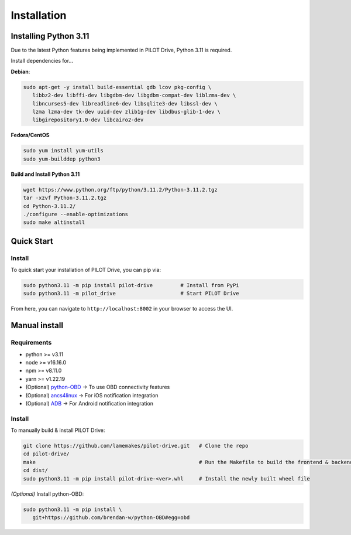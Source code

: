 Installation
====================

Installing Python 3.11
----------------------
Due to the latest Python features being implemented in PILOT Drive, Python 3.11 is required. 

Install dependencies for... 

**Debian**:

.. code-block:: sh

   sudo apt-get -y install build-essential gdb lcov pkg-config \
      libbz2-dev libffi-dev libgdbm-dev libgdbm-compat-dev liblzma-dev \
      libncurses5-dev libreadline6-dev libsqlite3-dev libssl-dev \
      lzma lzma-dev tk-dev uuid-dev zlib1g-dev libdbus-glib-1-dev \
      libgirepository1.0-dev libcairo2-dev


**Fedora/CentOS**

.. code-block:: sh

   sudo yum install yum-utils
   sudo yum-builddep python3


**Build and Install Python 3.11**

.. code-block:: sh

   wget https://www.python.org/ftp/python/3.11.2/Python-3.11.2.tgz
   tar -xzvf Python-3.11.2.tgz
   cd Python-3.11.2/
   ./configure --enable-optimizations
   sudo make altinstall


Quick Start
----------------------
Install
^^^^^^^^^^^^^^^^^^^^

To quick start your installation of PILOT Drive, you can pip via:

.. code-block:: sh

   sudo python3.11 -m pip install pilot-drive         # Install from PyPi
   sudo python3.11 -m pilot_drive                     # Start PILOT Drive


From here, you can navigate to ``http://localhost:8002`` in your browser to access the UI.

Manual install
----------------------
Requirements
^^^^^^^^^^^^^^^^^^^^

- python >= v3.11
- node   >= v16.16.0
- npm    >= v8.11.0
- yarn   >= v1.22.19
- (Optional) `python-OBD <https://github.com/brendan-w/python-OBD>`_               -> To use OBD connectivity features
- (Optional) `ancs4linux <https://github.com/pzmarzly/ancs4linux>`_                -> For iOS notification integration
- (Optional) `ADB <https://developer.android.com/studio/command-line/adb>`_        -> For Android notification integration

Install
^^^^^^^^^^^^^^^^^^^^
To manually build & install PILOT Drive:

.. code-block:: sh

   git clone https://github.com/lamemakes/pilot-drive.git   # Clone the repo
   cd pilot-drive/                                      
   make                                                     # Run the Makefile to build the frontend & backend
   cd dist/
   sudo python3.11 -m pip install pilot-drive-<ver>.whl     # Install the newly built wheel file


*(Optional)* Install python-OBD:

.. code-block:: sh

   sudo python3.11 -m pip install \
      git+https://github.com/brendan-w/python-OBD#egg=obd